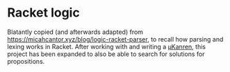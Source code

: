 #+AUTHOR: Simon Stoltze
#+EMAIL: Simon.Stoltze@ufst.dk
#+DATE: 2020-10-14
#+OPTIONS: toc:nil title:nil author:nil email:nil date:nil creator:nil
* Racket logic
Blatantly copied (and afterwards adapted) from [[https://micahcantor.xyz/blog/logic-racket-parser]], to recall how parsing and lexing works in Racket. After working with and writing a [[http://webyrd.net/scheme-2013/papers/HemannMuKanren2013.pdf][μKanren]], this project has been expanded to also be able to search for solutions for propositions.

